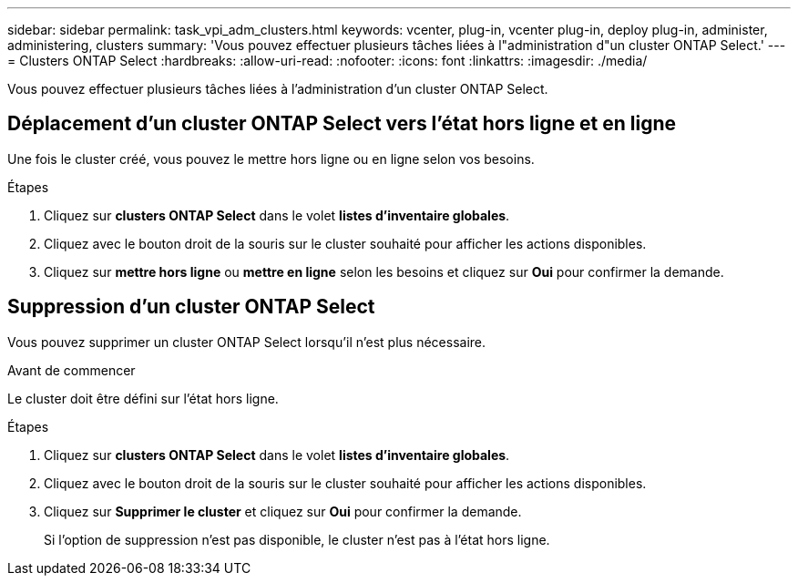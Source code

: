 ---
sidebar: sidebar 
permalink: task_vpi_adm_clusters.html 
keywords: vcenter, plug-in, vcenter plug-in, deploy plug-in, administer, administering, clusters 
summary: 'Vous pouvez effectuer plusieurs tâches liées à l"administration d"un cluster ONTAP Select.' 
---
= Clusters ONTAP Select
:hardbreaks:
:allow-uri-read: 
:nofooter: 
:icons: font
:linkattrs: 
:imagesdir: ./media/


[role="lead"]
Vous pouvez effectuer plusieurs tâches liées à l'administration d'un cluster ONTAP Select.



== Déplacement d'un cluster ONTAP Select vers l'état hors ligne et en ligne

Une fois le cluster créé, vous pouvez le mettre hors ligne ou en ligne selon vos besoins.

.Étapes
. Cliquez sur *clusters ONTAP Select* dans le volet *listes d'inventaire globales*.
. Cliquez avec le bouton droit de la souris sur le cluster souhaité pour afficher les actions disponibles.
. Cliquez sur *mettre hors ligne* ou *mettre en ligne* selon les besoins et cliquez sur *Oui* pour confirmer la demande.




== Suppression d'un cluster ONTAP Select

Vous pouvez supprimer un cluster ONTAP Select lorsqu'il n'est plus nécessaire.

.Avant de commencer
Le cluster doit être défini sur l'état hors ligne.

.Étapes
. Cliquez sur *clusters ONTAP Select* dans le volet *listes d'inventaire globales*.
. Cliquez avec le bouton droit de la souris sur le cluster souhaité pour afficher les actions disponibles.
. Cliquez sur *Supprimer le cluster* et cliquez sur *Oui* pour confirmer la demande.
+
Si l'option de suppression n'est pas disponible, le cluster n'est pas à l'état hors ligne.


